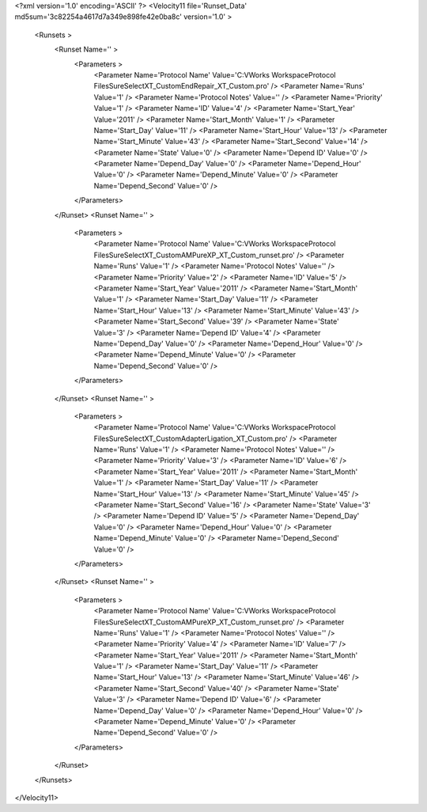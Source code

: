 <?xml version='1.0' encoding='ASCII' ?>
<Velocity11 file='Runset_Data' md5sum='3c82254a4617d7a349e898fe42e0ba8c' version='1.0' >
	<Runsets >
		<Runset Name='' >
			<Parameters >
				<Parameter Name='Protocol Name' Value='C:\VWorks Workspace\Protocol Files\SureSelect\XT_Custom\EndRepair_XT_Custom.pro' />
				<Parameter Name='Runs' Value='1' />
				<Parameter Name='Protocol Notes' Value='' />
				<Parameter Name='Priority' Value='1' />
				<Parameter Name='ID' Value='4' />
				<Parameter Name='Start_Year' Value='2011' />
				<Parameter Name='Start_Month' Value='1' />
				<Parameter Name='Start_Day' Value='11' />
				<Parameter Name='Start_Hour' Value='13' />
				<Parameter Name='Start_Minute' Value='43' />
				<Parameter Name='Start_Second' Value='14' />
				<Parameter Name='State' Value='0' />
				<Parameter Name='Depend ID' Value='0' />
				<Parameter Name='Depend_Day' Value='0' />
				<Parameter Name='Depend_Hour' Value='0' />
				<Parameter Name='Depend_Minute' Value='0' />
				<Parameter Name='Depend_Second' Value='0' />
			</Parameters>
		</Runset>
		<Runset Name='' >
			<Parameters >
				<Parameter Name='Protocol Name' Value='C:\VWorks Workspace\Protocol Files\SureSelect\XT_Custom\AMPureXP_XT_Custom_runset.pro' />
				<Parameter Name='Runs' Value='1' />
				<Parameter Name='Protocol Notes' Value='' />
				<Parameter Name='Priority' Value='2' />
				<Parameter Name='ID' Value='5' />
				<Parameter Name='Start_Year' Value='2011' />
				<Parameter Name='Start_Month' Value='1' />
				<Parameter Name='Start_Day' Value='11' />
				<Parameter Name='Start_Hour' Value='13' />
				<Parameter Name='Start_Minute' Value='43' />
				<Parameter Name='Start_Second' Value='39' />
				<Parameter Name='State' Value='3' />
				<Parameter Name='Depend ID' Value='4' />
				<Parameter Name='Depend_Day' Value='0' />
				<Parameter Name='Depend_Hour' Value='0' />
				<Parameter Name='Depend_Minute' Value='0' />
				<Parameter Name='Depend_Second' Value='0' />
			</Parameters>
		</Runset>
		<Runset Name='' >
			<Parameters >
				<Parameter Name='Protocol Name' Value='C:\VWorks Workspace\Protocol Files\SureSelect\XT_Custom\AdapterLigation_XT_Custom.pro' />
				<Parameter Name='Runs' Value='1' />
				<Parameter Name='Protocol Notes' Value='' />
				<Parameter Name='Priority' Value='3' />
				<Parameter Name='ID' Value='6' />
				<Parameter Name='Start_Year' Value='2011' />
				<Parameter Name='Start_Month' Value='1' />
				<Parameter Name='Start_Day' Value='11' />
				<Parameter Name='Start_Hour' Value='13' />
				<Parameter Name='Start_Minute' Value='45' />
				<Parameter Name='Start_Second' Value='16' />
				<Parameter Name='State' Value='3' />
				<Parameter Name='Depend ID' Value='5' />
				<Parameter Name='Depend_Day' Value='0' />
				<Parameter Name='Depend_Hour' Value='0' />
				<Parameter Name='Depend_Minute' Value='0' />
				<Parameter Name='Depend_Second' Value='0' />
			</Parameters>
		</Runset>
		<Runset Name='' >
			<Parameters >
				<Parameter Name='Protocol Name' Value='C:\VWorks Workspace\Protocol Files\SureSelect\XT_Custom\AMPureXP_XT_Custom_runset.pro' />
				<Parameter Name='Runs' Value='1' />
				<Parameter Name='Protocol Notes' Value='' />
				<Parameter Name='Priority' Value='4' />
				<Parameter Name='ID' Value='7' />
				<Parameter Name='Start_Year' Value='2011' />
				<Parameter Name='Start_Month' Value='1' />
				<Parameter Name='Start_Day' Value='11' />
				<Parameter Name='Start_Hour' Value='13' />
				<Parameter Name='Start_Minute' Value='46' />
				<Parameter Name='Start_Second' Value='40' />
				<Parameter Name='State' Value='3' />
				<Parameter Name='Depend ID' Value='6' />
				<Parameter Name='Depend_Day' Value='0' />
				<Parameter Name='Depend_Hour' Value='0' />
				<Parameter Name='Depend_Minute' Value='0' />
				<Parameter Name='Depend_Second' Value='0' />
			</Parameters>
		</Runset>
	</Runsets>
</Velocity11>